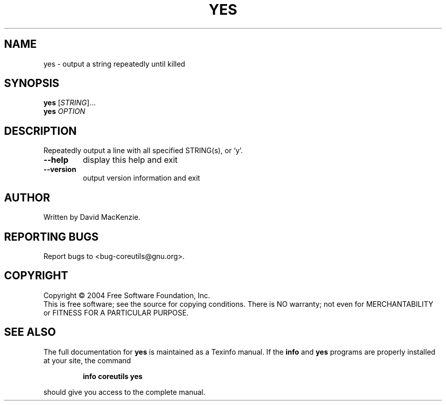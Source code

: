 .\" DO NOT MODIFY THIS FILE!  It was generated by help2man 1.33.
.TH YES "1" "March 2004" "yes 5.2.1" "User Commands"
.SH NAME
yes \- output a string repeatedly until killed
.SH SYNOPSIS
.B yes
[\fISTRING\fR]...
.br
.B yes
\fIOPTION\fR
.SH DESCRIPTION
.\" Add any additional description here
.PP
Repeatedly output a line with all specified STRING(s), or `y'.
.TP
\fB\-\-help\fR
display this help and exit
.TP
\fB\-\-version\fR
output version information and exit
.SH AUTHOR
Written by David MacKenzie.
.SH "REPORTING BUGS"
Report bugs to <bug-coreutils@gnu.org>.
.SH COPYRIGHT
Copyright \(co 2004 Free Software Foundation, Inc.
.br
This is free software; see the source for copying conditions.  There is NO
warranty; not even for MERCHANTABILITY or FITNESS FOR A PARTICULAR PURPOSE.
.SH "SEE ALSO"
The full documentation for
.B yes
is maintained as a Texinfo manual.  If the
.B info
and
.B yes
programs are properly installed at your site, the command
.IP
.B info coreutils yes
.PP
should give you access to the complete manual.

